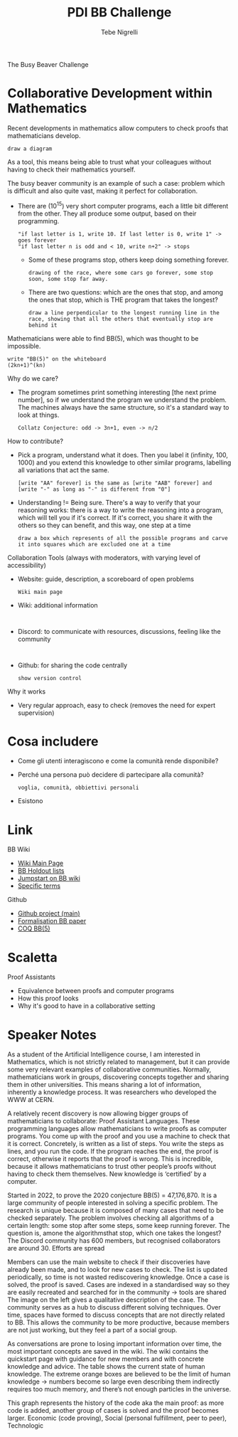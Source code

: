 #+title: PDI BB Challenge
#+author: Tebe Nigrelli
#+created: [2024-11-07 Thu]

The Busy Beaver Challenge

* Collaborative Development within Mathematics

Recent developments in mathematics allow computers to check proofs that mathematicians develop.
: draw a diagram

As a tool, this means being able to trust what your colleagues without having to check their mathematics yourself.

The busy beaver community is an example of such a case: problem which is difficult and also quite vast, making it perfect for collaboration.
- There are (10^15) very short computer programs, each a little bit different from the other. They all produce some output, based on their programming.
  : "if last letter is 1, write 10. If last letter is 0, write 1" -> goes forever
  : "if last letter n is odd and < 10, write n+2" -> stops
  - Some of these programs stop, others keep doing something forever.
    : drawing of the race, where some cars go forever, some stop soon, some stop far away.
  - There are two questions: which are the ones that stop, and among the ones that stop, which is THE program that takes the longest?
    : draw a line perpendicular to the longest running line in the race, showing that all the others that eventually stop are behind it

Mathematicians were able to find BB(5), which was thought to be impossible.
: write "BB(5)" on the whiteboard
: (2kn+1)^(kn)

Why do we care?
- The program sometimes print something interesting [the next prime number], so if we understand the program we understand the problem. The machines always have the same structure, so it's a standard way to look at things.
  : Collatz Conjecture: odd -> 3n+1, even -> n/2

How to contribute?
- Pick a program, understand what it does. Then you label it (infinity, 100, 1000) and you extend this knowledge to other similar programs, labelling all variations that act the same.
  : [write "AA" forever] is the same as [write "AAB" forever] and [write "-" as long as "-" is different from "0"]
- Understanding != Being sure. There's a way to verify that your reasoning works: there is a way to write the reasoning into a program, which will tell you if it's correct. If it's correct, you share it with the others so they can benefit, and this way, one step at a time
  : draw a box which represents of all the possible programs and carve it into squares which are excluded one at a time

Collaboration Tools (always with moderators, with varying level of accessibility)
- Website: guide, description, a scoreboard of open problems
  : Wiki main page
- Wiki: additional information
  :
- Discord: to communicate with resources, discussions, feeling like the community
  :
- Github: for sharing the code centrally
  : show version control

Why it works
- Very regular approach, easy to check (removes the need for expert supervision)

* Cosa includere

- Come gli utenti interagiscono e come la comunità rende disponibile?
- Perché una persona può decidere di partecipare alla comunità?
  : voglia, comunità, obbiettivi personali
- Esistono

* Link
BB Wiki
- [[https://wiki.bbchallenge.org/wiki/Main_Page][Wiki Main Page]]
- [[https://wiki.bbchallenge.org/wiki/Holdouts_lists][BB Holdout lists]]
- [[https://wiki.bbchallenge.org/wiki/Inductive_Proof_System][Jumpstart on BB wiki]]
- [[https://wiki.bbchallenge.org/wiki/Probvious][Specific terms]]

Github
- [[https://github.com/bbchallenge/bbchallenge-paper/tree/main][Github project (main)]]
- [[fil:~/Scripts/bbchallenge-paper/][Formalisation BB paper]]
- [[fil:~/Scripts/Coq-BB5/][COQ BB(5)]]

* Scaletta

Proof Assistants
+ Equivalence between proofs and computer programs
+ How this proof looks
+ Why it's good to have in a collaborative setting

* Speaker Notes

As a student of the Artificial Intelligence course,
I am interested in Mathematics, which is not strictly related to management,
but it can provide some very relevant examples of collaborative communities.
Normally, mathematicians work in groups, discovering concepts together and sharing them in other universities. This means sharing a lot of information, inherently a knowledge process. It was researchers who developed the WWW at CERN.



A relatively recent discovery is now allowing bigger groups of mathematicians to collaborate: Proof Assistant Languages.
These programming languages allow mathematicians to write proofs as computer programs. You come up with the proof and you use a machine to check that it is correct.
Concretely, is written as a list of steps. You write the steps as lines, and you run the code. If the program reaches the end, the proof is correct, otherwise it reports that the proof is wrong.
This is incredible, because it allows mathematicians to trust other people’s proofs without having to check them themselves. New knowledge is ‘certified’ by a computer.



Started in 2022, to prove the 2020 conjecture BB(5) = 47,176,870.
It is a large community of people interested in solving a specific problem. The research is unique because it is composed of many cases that need to be checked separately.
The problem involves checking all algorithms of a certain length: some stop after some steps, some keep running forever. The question is, amone the algorithmsthat stop, which one takes the longest?
The Discord community has 600 members, but recognised collaborators are around 30. Efforts are spread



Members can use the main website to check if their discoveries have already been made, and to look for new cases to check. The list is updated periodically, so time is not wasted rediscovering knowledge. Once a case is solved, the proof is saved.
Cases are indexed in a standardised way so they are easily recreated and searched for in the community -> tools are shared
The image on the left gives a qualitative description of the case.
The community serves as a hub to discuss different solving techniques. Over time, spaces have formed to discuss concepts that are not directly related to BB. This allows the community to be more productive, because members are not just working, but they feel a part of a social group.



As conversations are prone to losing important information over time, the most important concepts are saved in the wiki.
The wiki contains the quickstart page with guidance for new members and with concrete knowledge and advice.
The table shows the current state of human knowledge. The extreme orange boxes are believed to be the limit of human knowledge -> numbers become so large even describing them indirectly requires too much memory, and there’s not enough particles in the universe.



This graph represents the history of the code aka the main proof: as more code is added, another group of cases is solved and the proof becomes larger.
Economic (code proving), Social (personal fulfillment, peer to peer), Technologic
